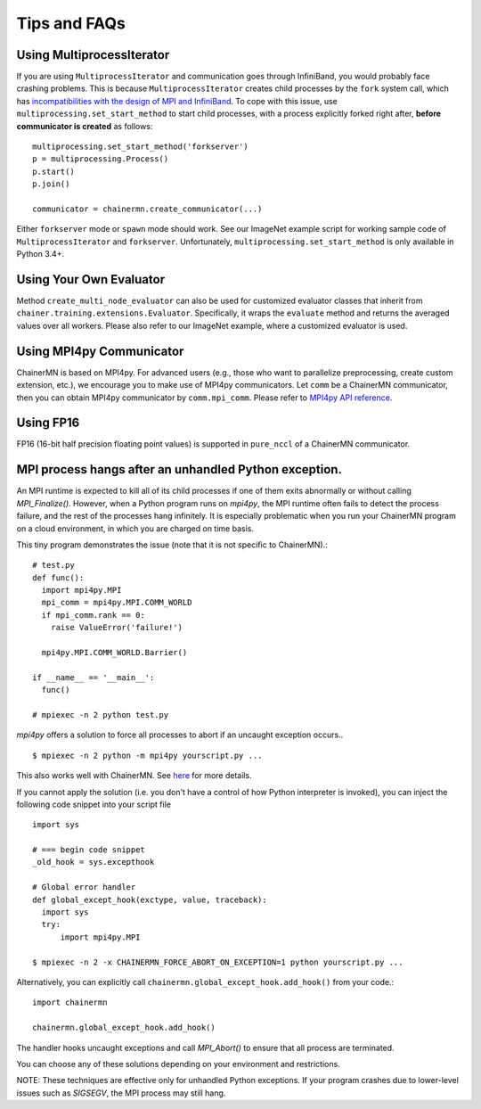 Tips and FAQs
=============


Using MultiprocessIterator
~~~~~~~~~~~~~~~~~~~~~~~~~~

If you are using ``MultiprocessIterator`` and communication goes
through InfiniBand, you would probably face crashing problems.  This
is because ``MultiprocessIterator`` creates child processes by the
``fork`` system call, which has `incompatibilities with the design of MPI and InfiniBand
<https://www.open-mpi.org/faq/?category=tuning#fork-warning>`_.  To
cope with this issue, use ``multiprocessing.set_start_method`` to
start child processes, with a process explicitly forked right after, **before
communicator is created** as follows::

  multiprocessing.set_start_method('forkserver')
  p = multiprocessing.Process()
  p.start()
  p.join()

  communicator = chainermn.create_communicator(...)

Either ``forkserver`` mode or ``spawn`` mode should work.  See our
ImageNet example script for working sample code of
``MultiprocessIterator`` and ``forkserver``.  Unfortunately,
``multiprocessing.set_start_method`` is only available in Python 3.4+.


Using Your Own Evaluator
~~~~~~~~~~~~~~~~~~~~~~~~
Method ``create_multi_node_evaluator`` can also be used for customized evaluator classes
that inherit from ``chainer.training.extensions.Evaluator``.
Specifically, it wraps the ``evaluate`` method and returns the averaged values over all workers.
Please also refer to our ImageNet example, where a customized evaluator is used.


Using MPI4py Communicator
~~~~~~~~~~~~~~~~~~~~~~~~~
ChainerMN is based on MPI4py. For advanced users
(e.g., those who want to parallelize preprocessing, create custom extension, etc.),
we encourage you to make use of MPI4py communicators.
Let ``comm`` be a ChainerMN communicator,
then you can obtain MPI4py communicator by ``comm.mpi_comm``.
Please refer to `MPI4py API reference <http://pythonhosted.org/mpi4py/apiref/mpi4py.MPI.Comm-class.html>`_.

Using FP16
~~~~~~~~~~
FP16 (16-bit half precision floating point values) is supported in ``pure_nccl`` of a ChainerMN communicator.

.. _faq-global-except-hook:

MPI process hangs after an unhandled Python exception.
~~~~~~~~~~~~~~~~~~~~~~~~~~~~~~~~~~~~~~~~~~~~~~~~~~~~~~~~~~


An MPI runtime is expected to kill all of its child processes if one of them
exits abnormally or without calling `MPI_Finalize()`.  However,
when a Python program runs on `mpi4py`, the MPI runtime often fails to detect
the process failure, and the rest of the processes hang infinitely. It is especially problematic
when you run your ChainerMN program on a cloud environment, in which you are charged on time basis.

This tiny program demonstrates the issue (note that it is not specific to ChainerMN).::

  # test.py
  def func():
    import mpi4py.MPI
    mpi_comm = mpi4py.MPI.COMM_WORLD
    if mpi_comm.rank == 0:
      raise ValueError('failure!')

    mpi4py.MPI.COMM_WORLD.Barrier()

  if __name__ == '__main__':
    func()

  # mpiexec -n 2 python test.py

`mpi4py` offers a solution to force all processes to abort if an uncaught exception occurs.. ::

  $ mpiexec -n 2 python -m mpi4py yourscript.py ...

This also works well with ChainerMN. See `here <http://mpi4py.readthedocs.io/en/stable/mpi4py.run.html>`_
for more details.

If you cannot apply the solution (i.e. you don't have a control of how Python interpreter is invoked),
you can inject the following code snippet into your script file ::

  import sys

  # === begin code snippet
  _old_hook = sys.excepthook

  # Global error handler
  def global_except_hook(exctype, value, traceback):
    import sys
    try:
        import mpi4py.MPI

  $ mpiexec -n 2 -x CHAINERMN_FORCE_ABORT_ON_EXCEPTION=1 python yourscript.py ...

Alternatively, you can explicitly call ``chainermn.global_except_hook.add_hook()`` from your code.::

  import chainermn

  chainermn.global_except_hook.add_hook()

The handler hooks uncaught exceptions and call `MPI_Abort()` to ensure that all process are terminated.

You can choose any of these solutions depending on your environment and restrictions.

NOTE: These techniques are effective only for unhandled Python exceptions.
If your program crashes due to lower-level issues such as `SIGSEGV`, the MPI process may still hang.
